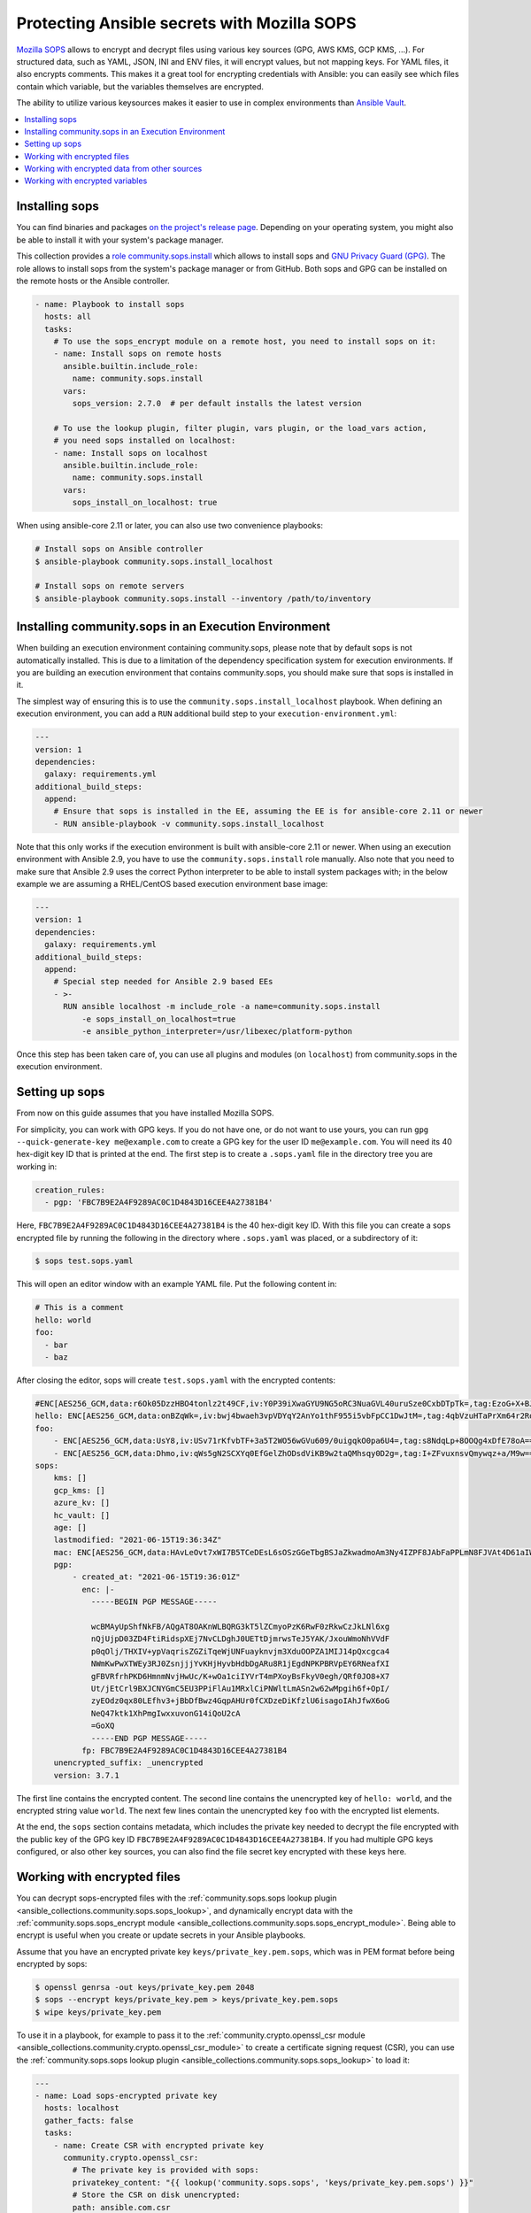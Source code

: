 ..
  Copyright (c) Ansible Project
  GNU General Public License v3.0+ (see LICENSES/GPL-3.0-or-later.txt or https://www.gnu.org/licenses/gpl-3.0.txt)
  SPDX-License-Identifier: GPL-3.0-or-later

.. _ansible_collections.community.sops.docsite.guide:

Protecting Ansible secrets with Mozilla SOPS
============================================

`Mozilla SOPS <https://github.com/mozilla/sops>`_ allows to encrypt and decrypt files using various key sources (GPG, AWS KMS, GCP KMS, ...). For structured data, such as YAML, JSON, INI and ENV files, it will encrypt values, but not mapping keys. For YAML files, it also encrypts comments. This makes it a great tool for encrypting credentials with Ansible: you can easily see which files contain which variable, but the variables themselves are encrypted.

The ability to utilize various keysources makes it easier to use in complex environments than `Ansible Vault <https://docs.ansible.com/ansible/latest/user_guide/vault.html>`_.

.. contents::
   :local:
   :depth: 1

Installing sops
---------------

You can find binaries and packages `on the project's release page <https://github.com/mozilla/sops/releases>`_. Depending on your operating system, you might also be able to install it with your system's package manager.

This collection provides a `role community.sops.install <ansible_collections.community.sops.install_role>`_ which allows to install sops and `GNU Privacy Guard (GPG) <https://en.wikipedia.org/wiki/GNU_Privacy_Guard>`__. The role allows to install sops from the system's package manager or from GitHub. Both sops and GPG can be installed on the remote hosts or the Ansible controller.

.. code-block:: yaml

    - name: Playbook to install sops
      hosts: all
      tasks:
        # To use the sops_encrypt module on a remote host, you need to install sops on it:
        - name: Install sops on remote hosts
          ansible.builtin.include_role:
            name: community.sops.install
          vars:
            sops_version: 2.7.0  # per default installs the latest version

        # To use the lookup plugin, filter plugin, vars plugin, or the load_vars action,
        # you need sops installed on localhost:
        - name: Install sops on localhost
          ansible.builtin.include_role:
            name: community.sops.install
          vars:
            sops_install_on_localhost: true

When using ansible-core 2.11 or later, you can also use two convenience playbooks:

.. code-block:: bash

    # Install sops on Ansible controller
    $ ansible-playbook community.sops.install_localhost

    # Install sops on remote servers
    $ ansible-playbook community.sops.install --inventory /path/to/inventory

Installing community.sops in an Execution Environment
-----------------------------------------------------

When building an execution environment containing community.sops, please note that by default sops is not automatically installed. This is due to a limitation of the dependency specification system for execution environments. If you are building an execution environment that contains community.sops, you should make sure that sops is installed in it.

The simplest way of ensuring this is to use the ``community.sops.install_localhost`` playbook. When defining an execution environment, you can add a ``RUN`` additional build step to your ``execution-environment.yml``:

.. code-block:: yaml

    ---
    version: 1
    dependencies:
      galaxy: requirements.yml
    additional_build_steps:
      append:
        # Ensure that sops is installed in the EE, assuming the EE is for ansible-core 2.11 or newer
        - RUN ansible-playbook -v community.sops.install_localhost

Note that this only works if the execution environment is built with ansible-core 2.11 or newer. When using an execution environment with Ansible 2.9, you have to use the ``community.sops.install`` role manually. Also note that you need to make sure that Ansible 2.9 uses the correct Python interpreter to be able to install system packages with; in the below example we are assuming a RHEL/CentOS based execution environment base image:

.. code-block:: yaml

    ---
    version: 1
    dependencies:
      galaxy: requirements.yml
    additional_build_steps:
      append:
        # Special step needed for Ansible 2.9 based EEs
        - >-
          RUN ansible localhost -m include_role -a name=community.sops.install
              -e sops_install_on_localhost=true
              -e ansible_python_interpreter=/usr/libexec/platform-python

Once this step has been taken care of, you can use all plugins and modules (on ``localhost``) from community.sops in the execution environment.

Setting up sops
---------------

From now on this guide assumes that you have installed Mozilla SOPS.

For simplicity, you can work with GPG keys. If you do not have one, or do not want to use yours, you can run ``gpg --quick-generate-key me@example.com`` to create a GPG key for the user ID ``me@example.com``. You will need its 40 hex-digit key ID that is printed at the end. The first step is to create a ``.sops.yaml`` file in the directory tree you are working in:

.. code-block:: yaml

    creation_rules:
      - pgp: 'FBC7B9E2A4F9289AC0C1D4843D16CEE4A27381B4'

Here, ``FBC7B9E2A4F9289AC0C1D4843D16CEE4A27381B4`` is the 40 hex-digit key ID. With this file you can create a sops encrypted file by running the following in the directory where ``.sops.yaml`` was placed, or a subdirectory of it:

.. code-block:: bash

    $ sops test.sops.yaml

This will open an editor window with an example YAML file. Put the following content in:

.. code-block:: yaml

    # This is a comment
    hello: world
    foo:
      - bar
      - baz

After closing the editor, sops will create ``test.sops.yaml`` with the encrypted contents:

.. code-block:: yaml

    #ENC[AES256_GCM,data:r6Ok05DzzHBO4tonlz2t49CF,iv:Y0P39iXwaGYU9NG5oRC3NuaGVL40uruSze0CxbDTpTk=,tag:EzoG+X+BJAHbxE0asSyGlQ==,type:comment]
    hello: ENC[AES256_GCM,data:onBZqWk=,iv:bwj4bwaeh3vpVDYqY2AnYo1thF955i5vbFpCC1DwJtM=,tag:4qbVzuHTaPrXm64r2Rqz1Q==,type:str]
    foo:
        - ENC[AES256_GCM,data:UsY8,iv:USv71rKfvbTF+3a5T2WO56wGVu609/0uigqkO0pa6U4=,tag:s8NdqLp+8OOQg4xDfE78oA==,type:str]
        - ENC[AES256_GCM,data:Dhmo,iv:qWs5gN2SCXYq0EfGelZhODsdViKB9w2taQMhsqy0D2g=,tag:I+ZFvuxnsvQmywqz+a/M9w==,type:str]
    sops:
        kms: []
        gcp_kms: []
        azure_kv: []
        hc_vault: []
        age: []
        lastmodified: "2021-06-15T19:36:34Z"
        mac: ENC[AES256_GCM,data:HAvLeOvt7xWI7B5TCeDEsL6sOSzGGeTbgBSJaZkwadmoAm3Ny4IZPF8JAbFaPPLmN8FJVAt4D61aIWa6Xwi3xMj1g6DmxFfgK6JFJqWqW122UlMhqZ/WuMWFV6yVxpTLDXgemndgGDJqUTUi14FMh/MzPDg4f6kFP64kA9fpLrY=,iv:LdhswnMymZG8J9na/jnF3WYnX0DvzvoBlvjUCu4nI6c=,tag:Qt4d7L3FXsgfmg9iOs8P4A==,type:str]
        pgp:
            - created_at: "2021-06-15T19:36:01Z"
              enc: |-
                -----BEGIN PGP MESSAGE-----

                wcBMAyUpShfNkFB/AQgAT8OAKnWLBQRG3kT5lZCmyoPzK6RwF0zRkwCzJkLNl6xg
                nQjUjpD03ZD4FtiRidspXEj7NvCLDghJ0UETtDjmrwsTeJ5YAK/JxouWmoNhVVdF
                p0qOlj/THXIV+ypVaqrisZGZiTqeWjUNFuayknvjm3XduOOPZA1MIJ14pQxcgca4
                NWmKwPwXTWEy3RJ0ZsnjjjYvKHjHyvbHdbDgARu8R1jEgdNPKPBRVpEY6RNeafXI
                gFBVRfrhPKD6HmnmNvjHwUc/K+wOa1ciIYVrT4mPXoyBsFkyV0egh/QRf0JO8+X7
                Ut/jEtCrl9BXJCNYGmC5EU3PPiFlAu1MRxlCiPNWltLmASn2w62wMpgih6f+OpI/
                zyEOdz0qx80LEfhv3+jBbDfBwz4GqpAHUr0fCXDzeDiKfzlU6isagoIAhJfwX6oG
                NeQ47ktk1XhPmgIwxxuvonG14iQoU2cA
                =GoXQ
                -----END PGP MESSAGE-----
              fp: FBC7B9E2A4F9289AC0C1D4843D16CEE4A27381B4
        unencrypted_suffix: _unencrypted
        version: 3.7.1

The first line contains the encrypted content. The second line contains the unencrypted key of ``hello: world``, and the encrypted string value ``world``. The next few lines contain the unencrypted key ``foo`` with the encrypted list elements.

At the end, the ``sops`` section contains metadata, which includes the private key needed to decrypt the file encrypted with the public key of the GPG key ID ``FBC7B9E2A4F9289AC0C1D4843D16CEE4A27381B4``. If you had multiple GPG keys configured, or also other key sources, you can also find the file secret key encrypted with these keys here.

Working with encrypted files
----------------------------

You can decrypt sops-encrypted files with the :ref:`community.sops.sops lookup plugin <ansible_collections.community.sops.sops_lookup>`, and dynamically encrypt data with the :ref:`community.sops.sops_encrypt module <ansible_collections.community.sops.sops_encrypt_module>`. Being able to encrypt is useful when you create or update secrets in your Ansible playbooks.

Assume that you have an encrypted private key ``keys/private_key.pem.sops``, which was in PEM format before being encrypted by sops:

.. code-block:: bash

    $ openssl genrsa -out keys/private_key.pem 2048
    $ sops --encrypt keys/private_key.pem > keys/private_key.pem.sops
    $ wipe keys/private_key.pem

To use it in a playbook, for example to pass it to the :ref:`community.crypto.openssl_csr module <ansible_collections.community.crypto.openssl_csr_module>` to create a certificate signing request (CSR), you can use the :ref:`community.sops.sops lookup plugin <ansible_collections.community.sops.sops_lookup>` to load it:

.. code-block:: yaml+jinja

    ---
    - name: Load sops-encrypted private key
      hosts: localhost
      gather_facts: false
      tasks:
        - name: Create CSR with encrypted private key
          community.crypto.openssl_csr:
            # The private key is provided with sops:
            privatekey_content: "{{ lookup('community.sops.sops', 'keys/private_key.pem.sops') }}"
            # Store the CSR on disk unencrypted:
            path: ansible.com.csr
            # This is going to be a CSR for ansible.com and www.ansible.com
            subject_alt_name:
              - DNS:ansible.com
              - DNS:www.ansible.com
            use_common_name_for_san: false

This results in the following output:

.. code-block:: ansible-output

    PLAY [Load sops-encrypted private key] ***************************************************************************

    TASK [Create CSR with encrypted private key] *********************************************************************
    ok: [localhost]

    PLAY RECAP *******************************************************************************************************
    localhost                  : ok=1    changed=0    unreachable=0    failed=0    skipped=0    rescued=0    ignored=0

Afterwards, you will have a CSR ``ansible.com.csr`` for the encrypted private key ``keys/private_key.pem.sops``.

If you want to use Ansible to generate (or update) the encrypted private key, you can use the :ref:`community.crypto.openssl_privatekey_pipe module <ansible_collections.community.crypto.openssl_privatekey_pipe_module>` to generate (or update) the private key, and use the :ref:`community.sops.sops_encrypt module <ansible_collections.community.sops.sops_encrypt_module>` to write it to disk in encrypted form:

.. code-block:: yaml+jinja

    ---
    - name: Create sops-encrypted private key
      hosts: localhost
      gather_facts: false
      tasks:
        - block:
            - name: Create private key
              community.crypto.openssl_privatekey_pipe:
                size: 2048
              no_log: true  # Always use this with openssl_privatekey_pipe!
              register: private_key

            - name: Write encrypted key to disk
              community.sops.sops_encrypt:
                path: keys/private_key.pem.sops
                content_text: "{{ private_key.privatekey }}"

          always:
            - name: Wipe private key from Ansible's facts
              # This is particularly important if the playbook doesn't end here!
              set_fact:
                private_key: ''

This playbook creates a new key on every run. If you want the private key creation to be idempotent, you need to do a little more work:

.. code-block:: yaml+jinja

    ---
    - name: Create sops-encrypted private key
      hosts: localhost
      gather_facts: false
      tasks:
        - block:
            - name: Create private key
              community.crypto.openssl_privatekey_pipe:
                size: 2048
                content: >-
                  {{ lookup(
                        'community.sops.sops',
                        'keys/private_key.pem.sops',
                        empty_on_not_exist=true
                     ) }}
              no_log: true  # Always use this with openssl_privatekey_pipe!
              register: private_key

            - name: Write encrypted key to disk
              community.sops.sops_encrypt:
                path: keys/private_key.pem.sops
                content_text: "{{ private_key.privatekey }}"
              when: private_key is changed

          always:
            - name: Wipe private key from Ansible's facts
              # This is particularly important if the playbook doesn't end here!
              set_fact:
                private_key: ''

The :ansopt:`community.crypto.openssl_privatekey_pipe#module:empty_on_not_exist=true` flag is needed to avoid the lookup to fail when the key does not yet exist. When this playbook is run twice, the output will be:

.. code-block:: ansible-output

    PLAY [Create sops-encrypted private key] *************************************************************************

    TASK [Create private key] ****************************************************************************************
    ok: [localhost]

    TASK [Write encrypted key to disk] *******************************************************************************
    skipping: [localhost]

    TASK [Wipe private key from Ansible's facts] *********************************************************************
    ok: [localhost]

    PLAY RECAP *******************************************************************************************************
    localhost                  : ok=2    changed=0    unreachable=0    failed=0    skipped=1    rescued=0    ignored=0

Working with encrypted data from other sources
----------------------------------------------

You can use the :ref:`community.sops.decrypt Jinja2 filter <ansible_collections.community.sops.decrypt_filter>` to decrypt arbitrary data. This can be data read earlier from a file, returned from an action, or obtained through some other means.

For example, assume that you want to decrypt a file retrieved from a HTTPS server with the `ansible.builtin.uri module <ansible_collections.ansible.builtin.uri_module>`_. To use the :ref:`community.sops.sops lookup <ansible_collections.community.sops.sops_lookup>`, you have to write it to a file first. With the filter, you can directly decrypt it:

.. code-block:: yaml+jinja

    ---
    - name: Decrypt file fetched from URL
      hosts: localhost
      gather_facts: false
      tasks:
        - name: Fetch file from URL
          ansible.builtin.uri:
            url: https://raw.githubusercontent.com/mozilla/sops/master/functional-tests/res/comments.enc.yaml
            return_content: true
          register: encrypted_content

        - name: Show encrypted data
          debug:
            msg: "{{ encrypted_content.content | ansible.builtin.from_yaml }}"

        - name: Decrypt data and decode decrypted YAML
          set_fact:
            decrypted_data: "{{ encrypted_content.content | community.sops.decrypt | ansible.builtin.from_yaml }}"

        - name: Show decrypted data
          debug:
            msg: "{{ decrypted_data }}"

The output will be:

.. code-block:: ansible-output

    PLAY [Decrypt file fetched from URL] *****************************************************************************

    TASK [Fetch file from URL] ***************************************************************************************
    ok: [localhost]

    TASK [Show encrypted data] ***************************************************************************************
    ok: [localhost] => {
        "msg": {
            "dolor": "ENC[AES256_GCM,data:IgvT,iv:wtPNYbDTARFE810PH6ldOLzCDcAjkB/dzPsZjpgHcko=,tag:zwE8P+AwO1hrHkgF6pTbZw==,type:str]",
            "lorem": "ENC[AES256_GCM,data:PhmSdTs=,iv:J5ugEWq6RfyNx+5zDXvcTdoQ18YYZkqesDED7LNzou4=,tag:0Qrom6J6aUnZMZzGz5XCxw==,type:str]",
            "sops": {
                "age": [],
                "azure_kv": [],
                "gcp_kms": [],
                "hc_vault": [],
                "kms": [],
                "lastmodified": "2020-10-07T15:49:13Z",
                "mac": "ENC[AES256_GCM,data:2dhyKdHYSynjXPwYrn9356wA7vRKw+T5qwBenI2vZrgthpQBOCQG4M6f7eeH3VLTxB4mN4CAchb25dsNRoGr6A38VruaSSAhPco3Rh4AlvKSvXuhgRnzZvNxE/bnHX1D4K5cdTb4FsJg/Ue1l7UcWrlrv1s3H3SwLHP/nf+suD0=,iv:6xBYURjjaQzlUOKOrs2NWOChiNFZVAGPJZQZ59MwX3o=,tag:uXD5VYme+c8eHcCc5TD2YA==,type:str]",
                "pgp": [
                    {
                        "created_at": "2019-08-29T21:52:32Z",
                        "enc": "-----BEGIN PGP MESSAGE-----\n\nhQEMAyUpShfNkFB/AQgAlvpTj0NYqF4mQyIeM7wX2SHLb4U07/flpqDpp2W/30Pz\nAHA7sYrgP0l8BrjT2kwtgCN0cdfoIHJudezrNjANp2P5TbP2b9kYYNxpehzB9PFj\nFixnCS7Zp8WIt1yXr1TX+ANZoXLopVcRbMaQ5OdH7CN1pNQtMR+R3FR3X/IqKxiU\nDo1YLaooRJICUC8LJw2Tb4K+lYnTSqd/HalLGym++ivFvdDB1Ya1GhT1FswXidXK\nIRjsOVbxV0q5VeNOR0zxsheOvuHyCje16c7NXJtATJVWtTFABJB8u7CY5HhZSgq+\nrXJHyLHqVLzJ8E4WqHQkMNUlVcrqAz7glZ6xbAhfI9JeAYk5SuBOQOQ4yvASqH4K\nb0N3+/abluBY7YPqKuRZBiEtmcYlZ+zIHuOTP1rD/7L5VY8CwE5U8SFlEqwM7nQJ\n6/vtl6qngOFjwt34WrhZzUfLPB/wRV/m1Qv2kr0RNA==\n=Ykiw\n-----END PGP MESSAGE-----\n",
                        "fp": "FBC7B9E2A4F9289AC0C1D4843D16CEE4A27381B4"
                    }
                ],
                "unencrypted_suffix": "_unencrypted",
                "version": "3.6.1"
            }
        }
    }

    TASK [Decrypt data] **********************************************************************************************
    ok: [localhost]

    TASK [Show decrypted data] ***************************************************************************************
    ok: [localhost] => {
        "msg": {
            "dolor": "sit",
            "lorem": "ipsum"
        }
    }

    PLAY RECAP *******************************************************************************************************
    localhost                  : ok=4    changed=0    unreachable=0    failed=0    skipped=0    rescued=0    ignored=0

Please note that if you put a Jinja2 expression in a variable, it will be evaluated **every time it is used**. Decrypting data takes a certain amount of time. If you need to use an expression multiple times, it is better to store its evaluated form as a fact with `ansible.bulitin.set_fact <ansible_collections.ansible.builtin.set_fact_module>`_ first. This can be important if decrypted data should be passed to a role

.. code-block:: yaml+jinja

    ---
    - name: Decrypt file fetched from URL
      hosts: localhost
      gather_facts: false
      tasks:
        - name: Fetch file from URL
          ansible.builtin.uri:
            url: https://raw.githubusercontent.com/mozilla/sops/master/functional-tests/res/comments.enc.yaml
            return_content: true
          register: encrypted_content

        # BAD: every time the role uses decrypted_data, the data will be decrypted!

        - name: Call role with decrypted data
          include_role:
            name: myrole
          vars:
            role_parameter: "{{ encrypted_content.content | community.sops.decrypt | ansible.builtin.from_yaml }}"

        # GOOD: the data is decrypted once before the role is called,

        - name: Store decrypted data as fact
          set_fact:
            decrypted_data: "{{ encrypted_content.content | community.sops.decrypt | ansible.builtin.from_yaml }}"

        - name: Call role with decrypted data
          include_role:
            name: myrole
          vars:
            role_parameter: "{{ decrypted_data }}"

Working with encrypted variables
--------------------------------

You can load encrypted variables similarly to the :ref:`ansible.builtin.host_group_vars vars plugin <ansible_collections.ansible.builtin.host_group_vars_vars>` with the :ref:`community.sops.sops vars plugin <ansible_collections.community.sops.sops_vars>`. If you need to load variables dynamically similarly to the :ref:`ansible.builtin.include_vars action <ansible_collections.ansible.builtin.include_vars_module>`, you can use the :ref:`community.sops.load_vars action <ansible_collections.community.sops.load_vars_module>`.

To use the vars plugin, you need to enable it in your Ansible config file (``ansible.cfg``):

.. code-block:: ini

    [defaults]
    vars_plugins_enabled = host_group_vars,community.sops.sops

See :ref:`VARIABLE_PLUGINS_ENABLED <VARIABLE_PLUGINS_ENABLED>` for more details on enabling vars plugins. Then you can put files with the following extensions into the ``group_vars`` and ``host_vars`` directories:

- ``.sops.yaml``
- ``.sops.yml``
- ``.sops.json``

The vars plugin will decrypt them and you can use their unencrypted content transparently.

If you need to dynamically load encrypted variables, similar to the built-in :ref:`ansible.builtin.include_vars action <ansible_collections.ansible.builtin.include_vars_module>`, you can use the :ref:`community.sops.load_vars action <ansible_collections.community.sops.load_vars_module>` action. Please note that it is not a perfect replacement, since the built-in action relies on some hard-coded special casing in ansible-core which allows it to load the variables actually as variables (more precisely: as "unsafe" Jinja2 expressions which are automatically evaluated when used). Other action plugins, such as ``community.sops.load_vars``, cannot do that and have to load the variables as facts instead.

This is mostly relevant if you use Jinja2 expressions in the encrypted variable file. When ``include_vars`` loads a variable file with expressions, these expressions will only be evaluated when the variable that defines them needs to be evaluated (lazy evaluation). Since ``community.sops.load_vars`` returns facts, it has to directly evaluate expressions at load time. (For this, set its :ansopt:`community.sops.load_vars#module:expressions` option to :ansval:`evaluate-on-load`.) This is mostly relevant if you want to refer to other variables from the same file: this will not work, since Ansible does not know the other variable yet while evaluating the first. It will only "know" them as facts after all have been evaluated and the action finishes.

For the following example, assume you have the encrypted file ``keys/credentials.sops.yml`` which decrypts to:

.. code-block:: yaml

    encrypted_password: foo
    expression: "{{ inventory_hostname }}"

Consider the following playbook:

.. code-block:: yaml+jinja

    ---
    - name: Create sops-encrypted private key
      hosts: localhost
      gather_facts: false
      tasks:
        - name: Load encrypted credentials
          community.sops.load_vars:
            file: keys/credentials.sops.yml
            expressions: ignore  # explicitly do not evaluate expressions
                                 # on load (this is the default)

        - name: Show password
          debug:
            msg: "The password is {{ encrypted_password }}"

        - name: Show expression
          debug:
            msg: "The expression is {{ expression }}"

Running it produces:

.. code-block:: ansible-output

    PLAY [Create sops-encrypted private key] *************************************************************************

    TASK [Load encrypted credentials] ********************************************************************************
    ok: [localhost]

    TASK [Show password] *********************************************************************************************
    ok: [localhost] => {
        "msg": "The password is foo"
    }

    TASK [Show expression] *******************************************************************************************
    ok: [localhost] => {
        "msg": "The expression is {{ inventory_hostname }}"
    }

    PLAY RECAP *******************************************************************************************************
    localhost                  : ok=3    changed=0    unreachable=0    failed=0    skipped=0    rescued=0    ignored=0

If you change the variable loading task to:

.. code-block:: yaml+jinja

        - name: Load encrypted credentials
          community.sops.load_vars:
            file: keys/credentials.sops.yml
            expressions: evaluate-on-load

The last task will now show the evaluated expression:

.. code-block:: ansible-output

    TASK [Show expression] *******************************************************************************************
    ok: [localhost] => {
        "msg": "The expression is localhost"
    }
